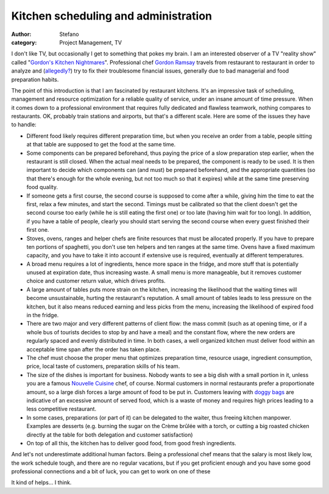 Kitchen scheduling and administration
#####################################
:author: Stefano
:category: Project Management, TV

I don't like TV, but occasionally I get to something that pokes my
brain. I am an interested observer of a TV "reality show" called
"`Gordon's Kitchen
Nightmares <http://en.wikipedia.org/wiki/Kitchen_Nightmares>`_".
Professional chef `Gordon
Ramsay <http://en.wikipedia.org/wiki/Gordon_Ramsay>`_ travels from
restaurant to restaurant in order to analyze and
(`allegedly? <http://www.guardian.co.uk/media/2007/jun/20/broadcasting.usnews>`_)
try to fix their troublesome financial issues, generally due to bad
managerial and food preparation habits.

The point of this introduction is that I am fascinated by restaurant
kitchens. It's an impressive task of scheduling, management and resource
optimization for a reliable quality of service, under an insane amount
of time pressure. When it comes down to a professional environment that
requires fully dedicated and flawless teamwork, nothing compares to
restaurants. OK, probably train stations and airports, but that's a
different scale. Here are some of the issues they have to handle:

-  Different food likely requires different preparation time, but when
   you receive an order from a table, people sitting at that table are
   supposed to get the food at the same time.
-  Some components can be prepared beforehand, thus paying the price of
   a slow preparation step earlier, when the restaurant is still closed.
   When the actual meal needs to be prepared, the component is ready to
   be used. It is then important to decide which components can (and
   must) be prepared beforehand, and the appropriate quantities (so that
   there's enough for the whole evening, but not too much so that it
   expires) while at the same time preserving food quality.
-  If someone gets a first course, the second course is supposed to come
   after a while, giving him the time to eat the first, relax a few
   minutes, and start the second. Timings must be calibrated so that the
   client doesn't get the second course too early (while he is still
   eating the first one) or too late (having him wait for too long). In
   addition, if you have a table of people, clearly you should start
   serving the second course when every guest finished their first one.
-  Stoves, ovens, ranges and helper chefs are finite resources that must
   be allocated properly. If you have to prepare ten portions of
   spaghetti, you don't use ten helpers and ten ranges at the same time.
   Ovens have a fixed maximum capacity, and you have to take it into
   account if extensive use is required, eventually at different
   temperatures.
-  A broad menu requires a lot of ingredients, hence more space in the
   fridge, and more stuff that is potentially unused at expiration date,
   thus increasing waste. A small menu is more manageable, but it
   removes customer choice and customer return value, which drives
   profits.
-  A large amount of tables puts more strain on the kitchen, increasing
   the likelihood that the waiting times will become unsustainable,
   hurting the restaurant's reputation. A small amount of tables leads
   to less pressure on the kitchen, but it also means reduced earning
   and less picks from the menu, increasing the likelihood of expired
   food in the fridge.
-  There are two major and very different patterns of client flow: the
   mass commit (such as at opening time, or if a whole bus of tourists
   decides to stop by and have a meal) and the constant flow, where the
   new orders are regularly spaced and evenly distributed in time. In
   both cases, a well organized kitchen must deliver food within an
   acceptable time span after the order has taken place.
-  The chef must choose the proper menu that optimizes preparation time,
   resource usage, ingredient consumption, price, local taste of
   customers, preparation skills of his team.
-  The size of the dishes is important for business. Nobody wants to see
   a big dish with a small portion in it, unless you are a famous
   `Nouvelle Cuisine <http://en.wikipedia.org/wiki/Nouvelle_cuisine>`_
   chef, of course. Normal customers in normal restaurants prefer a
   proportionate amount, so a large dish forces a large amount of food
   to be put in. Customers leaving with `doggy
   bags <http://en.wikipedia.org/wiki/Doggy_bag>`_ are indicative of an
   excessive amount of served food, which is a waste of money and
   requires high prices leading to a less competitive restaurant.
-  In some cases, preparations (or part of it) can be delegated to the
   waiter, thus freeing kitchen manpower. Examples are desserts (e.g.
   burning the sugar on the Crème brûlée with a torch, or cutting a big
   roasted chicken directly at the table for both delegation and
   customer satisfaction)
-  On top of all this, the kitchen has to deliver good food, from good
   fresh ingredients.

And let's not underestimate additional human factors. Being a
professional chef means that the salary is most likely low, the work
schedule tough, and there are no regular vacations, but if you get
proficient enough and you have some good professional connections and a
bit of luck, you can get to work on one of these

.. image:: http://upload.wikimedia.org/wikipedia/commons/thumb/9/95/MSMajestyOfTheSeasEdit1.JPG/400px-MSMajestyOfTheSeasEdit1.JPG
   :alt: image
   :width: 400px
   :align: center

It kind of helps... I think.

